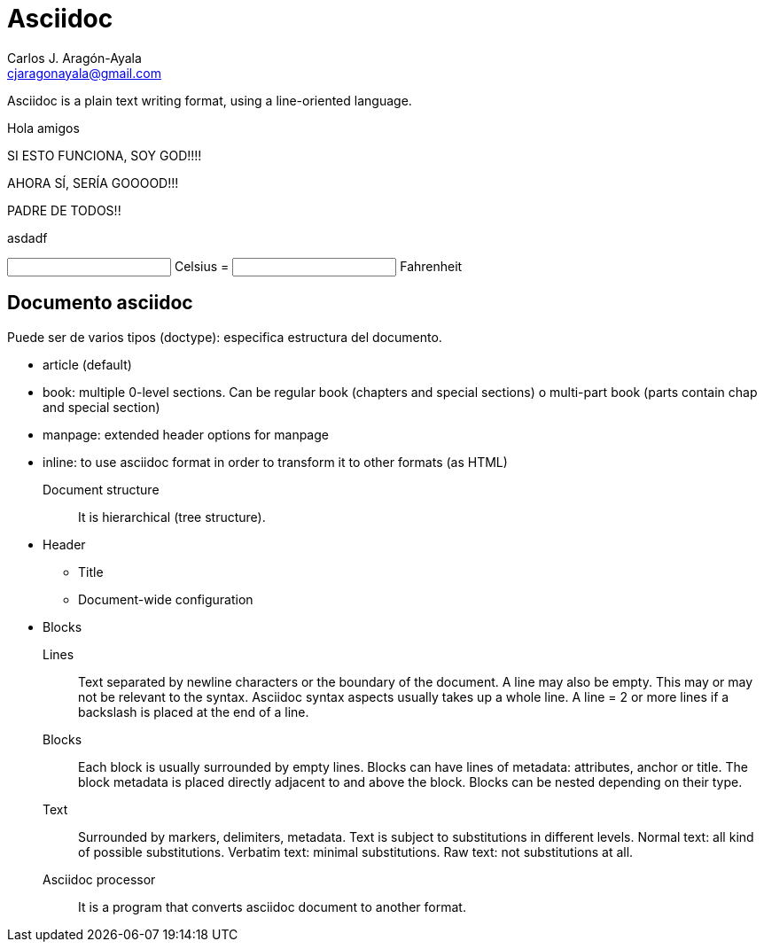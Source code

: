 = Asciidoc
Carlos J. Aragón-Ayala <cjaragonayala@gmail.com>

Asciidoc is a plain text writing format, using a line-oriented language.

Hola amigos

SI ESTO FUNCIONA, SOY GOD!!!!

AHORA SÍ, SERÍA GOOOOD!!!

PADRE DE TODOS!!

asdadf

++++
<script type="importmap">
  {
    "imports": {
      "vue": "https://unpkg.com/vue@3/dist/vue.esm-browser.js"
    }
  }
</script>

<script type="module">
import { createApp, ref } from 'vue'

createApp({
  setup() {
    const c = ref(0)
    const f = ref(32)

    function setC(e, v = +e.target.value) {
      c.value = v
      f.value = v * (9 / 5) + 32
    }

    function setF(e, v = +e.target.value) {
      f.value = v
      c.value = (v - 32) * (5 / 9)
    }

    return {
      c,
      f,
      setC,
      setF
    }
  }
}).mount('#app')
</script>

<div id="app">
  <input type="number" :value="c" @change="setC"> Celsius =
  <input type="number" :value="f" @change="setF"> Fahrenheit
</div>

++++

== Documento asciidoc

Puede ser de varios tipos (doctype): especifica estructura del documento.

* article (default)
* book: multiple 0-level sections. 
Can be regular book (chapters and special sections) o multi-part book (parts contain chap and special section)
* manpage: extended header options for manpage
* inline: to use asciidoc format in order to transform it to other formats (as HTML)

Document structure:: It is hierarchical (tree structure).
* Header
** Title
** Document-wide configuration
* Blocks

Lines::
Text separated by newline characters or the boundary of the document.
A line may also be empty. This may or may not be relevant to the syntax.
Asciidoc syntax aspects usually takes up  a whole line.
A line = 2 or more lines if a backslash is placed at the end of a line.

Blocks::
Each block is usually surrounded by empty lines.
Blocks can have lines of metadata: attributes, anchor or
title.
The block metadata is placed directly adjacent to and above the block.
Blocks can be nested depending on their type.

Text::
Surrounded by markers, delimiters, metadata.
Text is subject to substitutions in different levels.
Normal text: all kind of possible substitutions.
Verbatim text: minimal substitutions.
Raw text: not substitutions at all.

Asciidoc processor::
It is a program that converts asciidoc document to another format.
